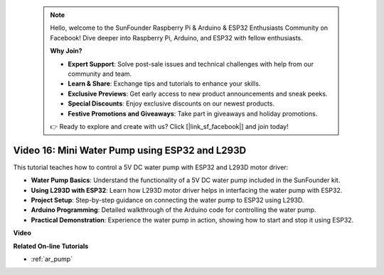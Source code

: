  .. note::

    Hello, welcome to the SunFounder Raspberry Pi & Arduino & ESP32 Enthusiasts Community on Facebook! Dive deeper into Raspberry Pi, Arduino, and ESP32 with fellow enthusiasts.

    **Why Join?**

    - **Expert Support**: Solve post-sale issues and technical challenges with help from our community and team.
    - **Learn & Share**: Exchange tips and tutorials to enhance your skills.
    - **Exclusive Previews**: Get early access to new product announcements and sneak peeks.
    - **Special Discounts**: Enjoy exclusive discounts on our newest products.
    - **Festive Promotions and Giveaways**: Take part in giveaways and holiday promotions.

    👉 Ready to explore and create with us? Click [|link_sf_facebook|] and join today!

 
Video 16: Mini Water Pump using ESP32 and L293D
=================================================

This tutorial teaches how to control a 5V DC water pump with ESP32 and L293D motor driver:

* **Water Pump Basics**: Understand the functionality of a 5V DC water pump included in the SunFounder kit.
* **Using L293D with ESP32**: Learn how L293D motor driver helps in interfacing the water pump with ESP32.
* **Project Setup**: Step-by-step guidance on connecting the water pump to ESP32 using L293D.
* **Arduino Programming**: Detailed walkthrough of the Arduino code for controlling the water pump.
* **Practical Demonstration**: Experience the water pump in action, showing how to start and stop it using ESP32.



**Video**

.. raw:: html

    <iframe width="700" height="500" src="https://www.youtube.com/embed/64z83Mm-Kpc?si=x2K_9GfoC1lMC2JH" title="YouTube video player" frameborder="0" allow="accelerometer; autoplay; clipboard-write; encrypted-media; gyroscope; picture-in-picture; web-share" allowfullscreen></iframe>

**Related On-line Tutorials**

* :ref:`ar_pump`